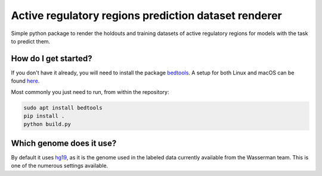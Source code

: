 Active regulatory regions prediction dataset renderer
===================================================================
Simple python package to render the holdouts and training datasets of active regulatory regions for models with the task to predict them.

How do I get started?
----------------------------------------------
If you don't have it already, you will need to install the package bedtools_. A setup for both Linux and macOS can be found here_. 

Most commonly you just need to run, from within the repository:

.. code:: shell

    sudo apt install bedtools
    pip install .
    python build.py

Which genome does it use?
----------------------------------------
By default it uses hg19_, as it is the genome used in the labeled data currently available from the Wasserman team. This is one of the numerous settings available.


.. _hg19: https://www.ncbi.nlm.nih.gov/assembly/GCF_000001405.13/
.. _bedtools: https://bedtools.readthedocs.io/en/latest/
.. _here: https://github.com/LucaCappelletti94/wasserman/blob/master/info/bedtools.md
